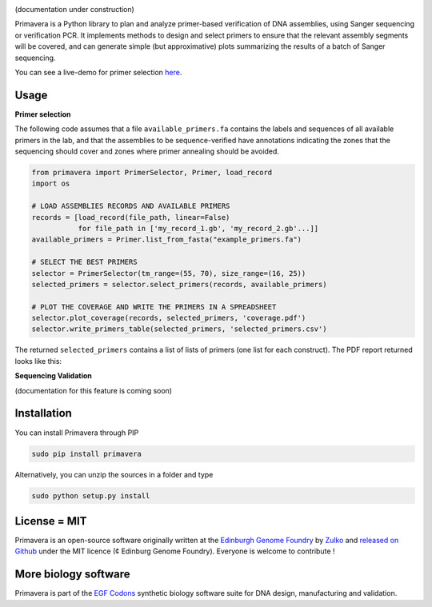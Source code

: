 .. raw:: html

    <p align="center">
    <img alt="Primavera Logo" title="Primavera Logo" src="https://raw.githubusercontent.com/Edinburgh-Genome-Foundry/Primavera/master/docs/_static/images/title.png" width="550">
    <br /><br />
    </p>

.. image:: https://travis-ci.org/Edinburgh-Genome-Foundry/Primavera.svg?branch=master
   :target: https://travis-ci.org/Edinburgh-Genome-Foundry/Primavera
   :alt: Travis CI build status

(documentation under construction)

Primavera is a Python library to plan and analyze primer-based verification of DNA assemblies, using Sanger sequencing or verification PCR. It implements methods to design and select primers to ensure that the relevant assembly segments will be covered, and can generate simple (but approximative) plots summarizing the results of a batch of Sanger sequencing.

You can see a live-demo for primer selection `here <http://cuba.genomefoundry.org/select_primers>`_.

Usage
-----

**Primer selection**

The following code assumes that a file ``available_primers.fa`` contains the labels and sequences of all available primers in the lab, and that the assemblies to be sequence-verified have annotations indicating the zones that the sequencing should cover and zones where primer annealing should be avoided.

.. image:: https://raw.githubusercontent.com/Edinburgh-Genome-Foundry/Primavera/master/docs/_static/images/annotated_genbank.png
   :width: 600px

.. code:: python

    from primavera import PrimerSelector, Primer, load_record
    import os

    # LOAD ASSEMBLIES RECORDS AND AVAILABLE PRIMERS
    records = [load_record(file_path, linear=False)
               for file_path in ['my_record_1.gb', 'my_record_2.gb'...]]
    available_primers = Primer.list_from_fasta("example_primers.fa")

    # SELECT THE BEST PRIMERS
    selector = PrimerSelector(tm_range=(55, 70), size_range=(16, 25))
    selected_primers = selector.select_primers(records, available_primers)

    # PLOT THE COVERAGE AND WRITE THE PRIMERS IN A SPREADSHEET
    selector.plot_coverage(records, selected_primers, 'coverage.pdf')
    selector.write_primers_table(selected_primers, 'selected_primers.csv')

The returned ``selected_primers`` contains a list of lists of primers (one list for each construct). The PDF report returned looks like this:

.. image:: https://raw.githubusercontent.com/Edinburgh-Genome-Foundry/Primavera/master/docs/_static/images/annotated_primer_selection.png
   :width: 600px

**Sequencing Validation**

(documentation for this feature is coming soon)



Installation
-------------

You can install Primavera through PIP

.. code::

    sudo pip install primavera

Alternatively, you can unzip the sources in a folder and type

.. code::

    sudo python setup.py install

License = MIT
--------------

Primavera is an open-source software originally written at the `Edinburgh Genome Foundry <http://edinburgh-genome-foundry.github.io/home.html>`_ by `Zulko <https://github.com/Zulko>`_ and `released on Github <https://github.com/Edinburgh-Genome-Foundry/Primavera>`_ under the MIT licence (¢ Edinburg Genome Foundry). Everyone is welcome to contribute !

More biology software
-----------------------

.. image:: https://raw.githubusercontent.com/Edinburgh-Genome-Foundry/Edinburgh-Genome-Foundry.github.io/master/static/imgs/logos/egf-codon-horizontal.png
 :target: https://edinburgh-genome-foundry.github.io/

Primavera is part of the `EGF Codons <https://edinburgh-genome-foundry.github.io/>`_ synthetic biology software suite for DNA design, manufacturing and validation.
